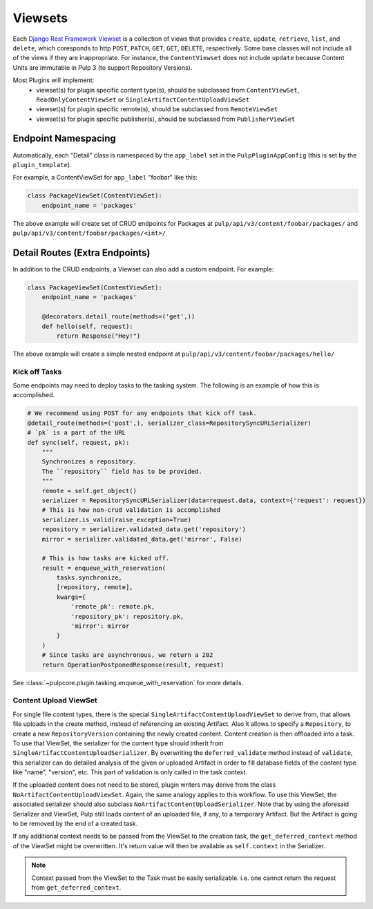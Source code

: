 .. _subclassing-viewsets:

Viewsets
========

Each `Django Rest Framework Viewset <https://www.django-rest-framework.org/api-guide/viewsets/>`_
is a collection of views that provides ``create``, ``update``, ``retrieve``, ``list``, and
``delete``, which coresponds to http ``POST``, ``PATCH``, ``GET``, ``GET``, ``DELETE``,
respectively. Some base classes will not include all of the views if they are inappropriate. For
instance, the ``ContentViewset`` does not include ``update`` because Content Units are immutable in
Pulp 3 (to support Repository Versions).

Most Plugins will implement:
 * viewset(s) for plugin specific content type(s), should be subclassed from ``ContentViewSet``,
   ``ReadOnlyContentViewSet`` or ``SingleArtifactContentUploadViewSet``
 * viewset(s) for plugin specific remote(s), should be subclassed from ``RemoteViewSet``
 * viewset(s) for plugin specific publisher(s), should be subclassed from ``PublisherViewSet``


Endpoint Namespacing
--------------------

Automatically, each "Detail" class is namespaced by the ``app_label`` set in the
``PulpPluginAppConfig`` (this is set by the ``plugin_template``).

For example, a ContentViewSet for ``app_label`` "foobar" like this:

.. code-block:: python

    class PackageViewSet(ContentViewSet):
        endpoint_name = 'packages'

The above example will create set of CRUD endpoints for Packages at
``pulp/api/v3/content/foobar/packages/`` and
``pulp/api/v3/content/foobar/packages/<int>/``


Detail Routes (Extra Endpoints)
-------------------------------

In addition to the CRUD endpoints, a Viewset can also add a custom endpoint. For example:


.. code-block:: python

    class PackageViewSet(ContentViewSet):
        endpoint_name = 'packages'

        @decorators.detail_route(methods=('get',))
        def hello(self, request):
            return Response("Hey!")

The above example will create a simple nested endpoint at
``pulp/api/v3/content/foobar/packages/hello/``


.. _kick-off-tasks:

Kick off Tasks
^^^^^^^^^^^^^^

Some endpoints may need to deploy tasks to the tasking system. The following is an example of how
this is accomplished.

.. code-block:: python

        # We recommend using POST for any endpoints that kick off task.
        @detail_route(methods=('post',), serializer_class=RepositorySyncURLSerializer)
        # `pk` is a part of the URL
        def sync(self, request, pk):
            """
            Synchronizes a repository.
            The ``repository`` field has to be provided.
            """
            remote = self.get_object()
            serializer = RepositorySyncURLSerializer(data=request.data, context={'request': request})
            # This is how non-crud validation is accomplished
            serializer.is_valid(raise_exception=True)
            repository = serializer.validated_data.get('repository')
            mirror = serializer.validated_data.get('mirror', False)

            # This is how tasks are kicked off.
            result = enqueue_with_reservation(
                tasks.synchronize,
                [repository, remote],
                kwargs={
                    'remote_pk': remote.pk,
                    'repository_pk': repository.pk,
                    'mirror': mirror
                }
            )
            # Since tasks are asynchronous, we return a 202
            return OperationPostponedResponse(result, request)

See :class:`~pulpcore.plugin.tasking.enqueue_with_reservation` for more details.


Content Upload ViewSet
^^^^^^^^^^^^^^^^^^^^^^

For single file content types, there is the special ``SingleArtifactContentUploadViewSet`` to
derive from, that allows file uploads in the create method, instead of referencing an existing
Artifact. Also it allows to specify a ``Repository``, to create a new ``RepositoryVersion``
containing the newly created content. Content creation is then offloaded into a task.
To use that ViewSet, the serializer for the content type should inherit from
``SingleArtifactContentUploadSerializer``. By overwriting the ``deferred_validate`` method
instead of ``validate``, this serializer can do detailed analysis of the given or uploaded Artifact
in order to fill database fields of the content type like "name", "version", etc. This part of
validation is only called in the task context.

If the uploaded content does not need to be stored, plugin writers may derive from the class
``NoArtifactContentUploadViewSet``. Again, the same analogy applies to this workflow. To use this
ViewSet, the associated serializer should also subclass ``NoArtifactContentUploadSerializer``. Note
that by using the aforesaid Serializer and ViewSet, Pulp still loads content of an uploaded file,
if any, to a temporary Artifact. But the Artifact is going to be removed by the end of a created task.

If any additional context needs to be passed from the ViewSet to the creation task, the
``get_deferred_context`` method of the ViewSet might be overwritten. It's return value will then be
available as ``self.context`` in the Serializer.

.. note::

   Context passed from the ViewSet to the Task must be easily serializable. i.e. one cannot
   return the request from ``get_deferred_context``.
